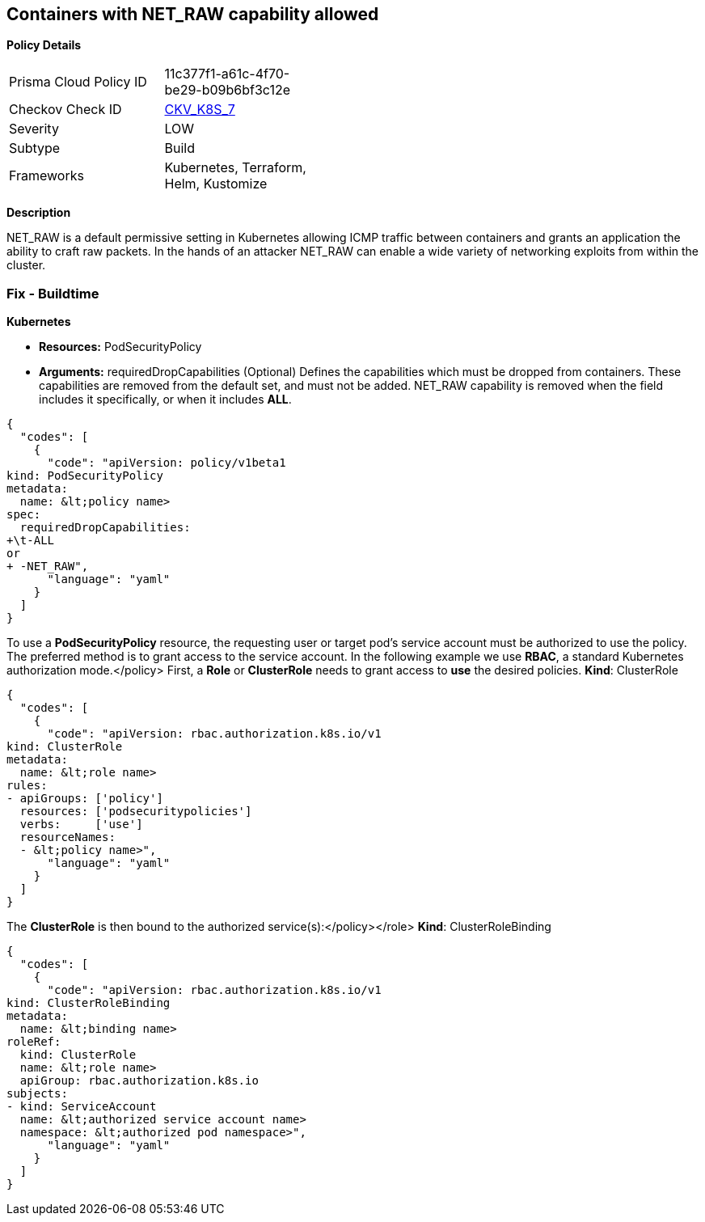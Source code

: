 == Containers with NET_RAW capability allowed
//Containers with NET_RAW capability admitted


*Policy Details* 

[width=45%]
[cols="1,1"]
|=== 
|Prisma Cloud Policy ID 
| 11c377f1-a61c-4f70-be29-b09b6bf3c12e

|Checkov Check ID 
| https://github.com/bridgecrewio/checkov/tree/master/checkov/terraform/checks/resource/kubernetes/DropCapabilitiesPSP.py[CKV_K8S_7]

|Severity
|LOW

|Subtype
|Build

|Frameworks
|Kubernetes, Terraform, Helm, Kustomize

|=== 



*Description* 


NET_RAW is a default permissive setting in Kubernetes allowing ICMP traffic between containers and  grants an application the ability to craft raw packets.
In the hands of an attacker NET_RAW can enable a wide variety of networking exploits from within the cluster.

=== Fix - Buildtime


*Kubernetes* 


* *Resources:* PodSecurityPolicy
* *Arguments:* requiredDropCapabilities (Optional)  Defines the capabilities which must be dropped from containers.
These capabilities are removed from the default set, and must not be added.
NET_RAW capability is removed when the field includes it specifically, or when it includes *ALL*.


[source,yaml]
----
{
  "codes": [
    {
      "code": "apiVersion: policy/v1beta1
kind: PodSecurityPolicy
metadata:
  name: &lt;policy name>
spec:
  requiredDropCapabilities: 
+\t-ALL
or
+ -NET_RAW",
      "language": "yaml"
    }
  ]
}
----
To use a **PodSecurityPolicy** resource, the requesting user or target pod's service account must be authorized to use the policy.
The preferred method is to grant access to the service account.
In the following example we use **RBAC**, a standard Kubernetes authorization mode.+++&lt;/policy>+++
First, a *Role* or *ClusterRole* needs to grant access to *use* the desired policies.
*Kind*: ClusterRole


[source,yaml]
----
{
  "codes": [
    {
      "code": "apiVersion: rbac.authorization.k8s.io/v1
kind: ClusterRole
metadata:
  name: &lt;role name>
rules:
- apiGroups: ['policy']
  resources: ['podsecuritypolicies']
  verbs:     ['use']
  resourceNames:
  - &lt;policy name>",
      "language": "yaml"
    }
  ]
}
----
The **ClusterRole** is then bound to the authorized service(s):+++&lt;/policy>++++++&lt;/role>+++
*Kind*: ClusterRoleBinding


[source,yaml]
----
{
  "codes": [
    {
      "code": "apiVersion: rbac.authorization.k8s.io/v1
kind: ClusterRoleBinding
metadata:
  name: &lt;binding name>
roleRef:
  kind: ClusterRole
  name: &lt;role name>
  apiGroup: rbac.authorization.k8s.io
subjects:
- kind: ServiceAccount
  name: &lt;authorized service account name>
  namespace: &lt;authorized pod namespace>",
      "language": "yaml"
    }
  ]
}
----
